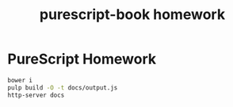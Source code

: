 #+TITLE:      purescript-book homework
#+OPTIONS:    ^:{}
#+REPOSITORY: https://github.com/luckynum7/purescript-book

* PureScript Homework

#+BEGIN_SRC bash
bower i
pulp build -O -t docs/output.js
http-server docs
#+END_SRC
